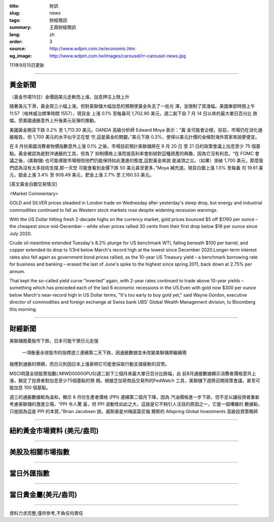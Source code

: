 :title: 財訊
:slug: news
:tags: 財經簡訊
:summary: 王鼎財經簡訊
:lang: zh
:order: 3
:source: http://www.wdpm.com.tw/economic.htm
:og_image: http://www.wdpm.com.tw/images/carousel/rr-carousel-news.jpg

111年9月15日更新

----

黃金新聞
++++++++

〔黃金市場15日〕金價因美元走軟而上漲，加息押注上限上升

隨著美元下滑，黃金周三小幅上漲，但對美聯儲大幅加息的預期使黃金失去了一些光
澤，並限制了其漲幅。美國東部時間上午 11:57（格林威治標準時間 1557），現貨金
上漲 0.1% 至每盎司 1,702.90 美元，週二創下自 7 月 14 日以來的最大單日百分比
跌幅，受美國通脹意外上升後美元反彈的推動。

美國黃金期貨下跌 0.2% 至 1,713.30 美元。OANDA 高級分析師 Edward Moya 表示：“黃
金可能會企穩，目前，市場仍在消化通脹報告，但 1,700 美元的水平似乎正在堅
守,這是黃金的關鍵。”美元下跌 0.3%，使得以美元計價的金條對海外買家來說更便宜。

在 8 月份美國消費者物價指數意外上漲 0.1% 之後，市場目前預計美聯儲將在 9 月 20 日
至 21 日的政策會議上加息至少 75 個基點。黃金被認為是對沖通脹的工具，但為了
抑制價格上漲而提高利率會削弱對這種資產的興趣，因為它沒有利息。“在 FOMC 會
議之後，(美聯儲) 也可能導致市場相信他們仍能保持如此激進的態度,這對黃金來說
是滅頂之災。（如果）突破 1,700 美元，那麼我們認為沒有太多技術支撐,那一天您
可能會看到金價下跌 50 美元甚至更多，”Moya 補充道。現貨白銀上漲 1.5% 至每盎
司 19.61 美元，鉑金上漲 3.4% 至 908.49 美元，鈀金上漲 2.7% 至 2,160.53 美元。






[英文黃金白銀交易情況]

<Market Commentary>

GOLD and SILVER prices steadied in London trade on Wednesday after yesterday's 
steep drop, but energy and industrial commodities continued to fall as Western 
stock markets rose despite widening recession warnings.

With the US Dollar hitting fresh 2-decade highs on the currency market, gold 
prices bounced $5 off $1760 per ounce – the cheapest since mid-December – while 
silver prices rallied 30 cents from their first drop below $19 per ounce 
since July 2020.

Crude oil meantime extended Tuesday's 8.2% plunge for US benchmark WTI, falling 
beneath $100 per barrel, and copper extended its drop to 1/3rd below March's 
record high at the lowest since December 2020.Longer-term interest rates 
also fell again as government bond prices rallied, as the 10-year US Treasury 
yield – a benchmark borrowing rate for business and banking – erased the 
last of June's spike to the highest since spring 2011, back down at 2.75% 
per annum.

That kept the so-called yield curve "inverted" again, with 2-year rates continued 
to trade above 10-year yields – something which has preceded each of the 
last 6 economic recessions in the US.Even with gold now $300 per ounce below 
March's near-record high in US Dollar terms, "It's too early to buy gold 
yet," said Wayne Gordon, executive director of commodities and foreign exchange 
at Swiss bank UBS' Global Wealth Management division, to Bloomberg this morning.


----

財經新聞
++++++++
美聯儲擔憂股市下跌，日本可能干預日元走強

 一項衡量全球股市的指標週三連續第二天下跌，因通脹數據並未改變美聯儲將繼續積
極應對通脹的預期，而日元則因日本上漲表明它可能會採取行動支撐疲軟的貨幣。

MSCI明晟全球股票指數(.MIWD00000PUS)週二創下三個月來最大單日百分比跌幅，此
前8月通脹數據顯示消費者價格意外上漲，鎖定了投資者對加息至少75個基點的預
期。根據芝加哥商品交易所的FedWatch 工具，美聯儲下週將召開政策會議，甚至可
能加息 100 個基點。

週三的通脹數據較為溫和，顯示 8 月份生產者價格 (PPI) 連續第二個月下降，因為
汽油價格進一步下跌，但不足以讓投資者重新考慮美聯儲的激進立場。“PPI 令人驚
喜，但 PPI 波動性如此之大，這就是它不夠引人注目的原因之一，它是一個嘈雜的
數據點，只是因為這是 PPI 的本質，”Brian Jacobsen 說，威斯康星州梅諾莫尼福
爾斯的 Allspring Global Investments 高級投資策略師


         

----

紐約黃金市場資料 (美元/盎司)
++++++++++++++++++++++++++++

.. raw:: html

  <A HREF="http://www.kitco.com/connecting.html">
  <IMG SRC="http://www.kitconet.com/images/quotes_4b2.gif" BORDER="0" ALT="[Most Recent Quotes from www.kitco.com]">
  </A>

----

美股及相關市場指數
++++++++++++++++++

.. raw:: html

  <!-- TradingView Widget BEGIN -->
  <div class="tradingview-widget-container">
    <div class="tradingview-widget-container__widget"></div>
    <div class="tradingview-widget-copyright"><a href="https://tw.tradingview.com/markets/indices/" rel="noopener" target="_blank"><span class="blue-text">指數行情</span></a>由TradingView提供</div>
    <script type="text/javascript" src="https://s3.tradingview.com/external-embedding/embed-widget-market-quotes.js" async>
    {
    "title": "指數",
    "width": 770,
    "height": 450,
    "locale": "zh_TW",
    "symbolsGroups": [
      {
        "name": "美國和加拿大",
        "symbols": [
          {
            "name": "FOREXCOM:SPXUSD",
            "displayName": "標準普爾500"
          },
          {
            "name": "FOREXCOM:NSXUSD",
            "displayName": "納斯達克100指數"
          },
          {
            "name": "CME_MINI:ES1!",
            "displayName": "E-迷你 標普指數期貨"
          },
          {
            "name": "INDEX:DXY",
            "displayName": "美元指數"
          },
          {
            "name": "FOREXCOM:DJI",
            "displayName": "道瓊斯 30"
          }
        ]
      },
      {
        "name": "歐洲",
        "symbols": [
          {
            "name": "INDEX:SX5E",
            "displayName": "歐元藍籌50"
          },
          {
            "name": "FOREXCOM:UKXGBP",
            "displayName": "富時100"
          },
          {
            "name": "INDEX:DEU30",
            "displayName": "德國DAX指數"
          },
          {
            "name": "INDEX:CAC40",
            "displayName": "法國 CAC 40 指數"
          },
          {
            "name": "INDEX:SMI"
          }
        ]
      },
      {
        "name": "亞太",
        "symbols": [
          {
            "name": "INDEX:NKY",
            "displayName": "日經225"
          },
          {
            "name": "INDEX:HSI",
            "displayName": "恆生"
          },
          {
            "name": "BSE:SENSEX",
            "displayName": "印度孟買指數"
          },
          {
            "name": "BSE:BSE500"
          },
          {
            "name": "INDEX:KSIC",
            "displayName": "韓國Kospi綜合指數"
          }
        ]
      }
    ],
    "colorTheme": "light"
  }
    </script>
  </div>
  <!-- TradingView Widget END -->

----

當日外匯指數
++++++++++++

.. raw:: html

  <!-- TradingView Widget BEGIN -->
  <div class="tradingview-widget-container">
    <div class="tradingview-widget-container__widget"></div>
    <div class="tradingview-widget-copyright"><a href="https://tw.tradingview.com/markets/currencies/forex-cross-rates/" rel="noopener" target="_blank"><span class="blue-text">外匯匯率</span></a>由TradingView提供</div>
    <script type="text/javascript" src="https://s3.tradingview.com/external-embedding/embed-widget-forex-cross-rates.js" async>
    {
    "width": "100%",
    "height": "100%",
    "currencies": [
      "EUR",
      "USD",
      "JPY",
      "GBP",
      "CNY",
      "TWD"
    ],
    "isTransparent": false,
    "colorTheme": "light",
    "locale": "zh_TW"
  }
    </script>
  </div>
  <!-- TradingView Widget END -->

----

當日貴金屬(美元/盎司)
+++++++++++++++++++++

.. raw:: html 

  <A HREF="http://www.kitco.com/connecting.html">
  <IMG SRC="http://www.kitconet.com/images/quotes_7a.gif" BORDER="0" ALT="[Most Recent Quotes from www.kitco.com]">
  </A>

----

資料力求完整,僅供參考,不負任何責任
